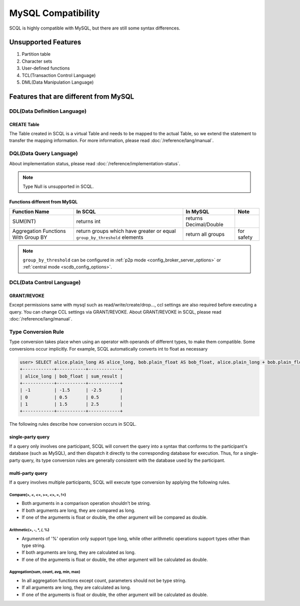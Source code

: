 MySQL Compatibility
===================

SCQL is highly compatible with MySQL, but there are still some syntax differences.

Unsupported Features
--------------------

1. Partition table
2. Character sets
3. User-defined functions
4. TCL(Transaction Control Language)
5. DML(Data Manipulation Language)

Features that are different from MySQL
--------------------------------------

DDL(Data Definition Language)
~~~~~~~~~~~~~~~~~~~~~~~~~~~~~

CREATE Table
`````````````
The Table created in SCQL is a virtual Table and needs to be mapped to the actual Table, so we extend the statement to transfer the mapping information. For more information, please read :doc:`/reference/lang/manual`.


DQL(Data Query Language)
~~~~~~~~~~~~~~~~~~~~~~~~

About implementation status, please read :doc:`/reference/implementation-status`.

.. note::
    Type Null is unsupported in SCQL.

Functions different from MySQL
``````````````````````````````

+-------------------------------------+---------------------------------------------------------------------------+------------------------+------------+
| Function Name                       | In SCQL                                                                   | In MySQL               | Note       |
+=====================================+===========================================================================+========================+============+
| SUM(INT)                            | returns int                                                               | returns Decimal/Double |            |
+-------------------------------------+---------------------------------------------------------------------------+------------------------+------------+
| Aggregation Functions With Group BY | return groups which have greater or equal ``group_by_threshold`` elements | return all groups      | for safety |
+-------------------------------------+---------------------------------------------------------------------------+------------------------+------------+

.. note::
    ``group_by_threshold`` can be configured in :ref:`p2p mode <config_broker_server_options>` or :ref:`central mode <scdb_config_options>`.

DCL(Data Control Language)
~~~~~~~~~~~~~~~~~~~~~~~~~~

GRANT/REVOKE
````````````

Except permissions same with mysql such as read/write/create/drop..., ccl settings are also required before executing a query. You can change CCL settings via GRANT/REVOKE. About GRANT/REVOKE in SCQL, please read :doc:`/reference/lang/manual`.

Type Conversion Rule
~~~~~~~~~~~~~~~~~~~~

Type conversion takes place when using an operator with operands of different types, to make them compatible. Some conversions occur implicitly.
For example, SCQL automatically converts int to float as necessary

.. code-block:: bash

    user> SELECT alice.plain_long AS alice_long, bob.plain_float AS bob_float, alice.plain_long + bob.plain_float AS sum_result FROM alice INNER JOIN bob ON alice.id = bob.id;
    +------------+-----------+------------+
    | alice_long | bob_float | sum_result |
    +------------+-----------+------------+
    | -1         | -1.5      | -2.5       |
    | 0          | 0.5       | 0.5        |
    | 1          | 1.5       | 2.5        |
    +------------+-----------+------------+

The following rules describe how conversion occurs in SCQL.



single-party query
``````````````````
If a query only involves one participant, SCQL will convert the query into a syntax that conforms to the participant's database (such as MySQL),
and then dispatch it directly to the corresponding database for execution. Thus, for a single-party query, its type conversion rules are generally
consistent with the database used by the participant.

multi-party query
`````````````````
If a query involves multiple participants, SCQL will execute type conversion by applying the following rules.

Compare(>, <, <=, >=, <>, =, !=)
""""""""""""""""""""""""""""""""
* Both arguments in a comparison operation shouldn't be string.
* If both arguments are long, they are compared as long.
* If one of the arguments is float or double, the other argument will be compared as double.

Arithmetic(+, -, \*, /, %)
""""""""""""""""""""""""""
* Arguments of '%' operation only support type long, while other arithmetic operations support types other than type string.
* If both arguments are long, they are calculated as long.
* If one of the arguments is float or double, the other argument will be calculated as double.

Aggregation(sum, count, avg, min, max)
""""""""""""""""""""""""""""""""""""""
* In all aggregation functions except count, parameters should not be type string.
* If all arguments are long, they are calculated as long.
* If one of the arguments is float or double, the other argument will be calculated as double.

